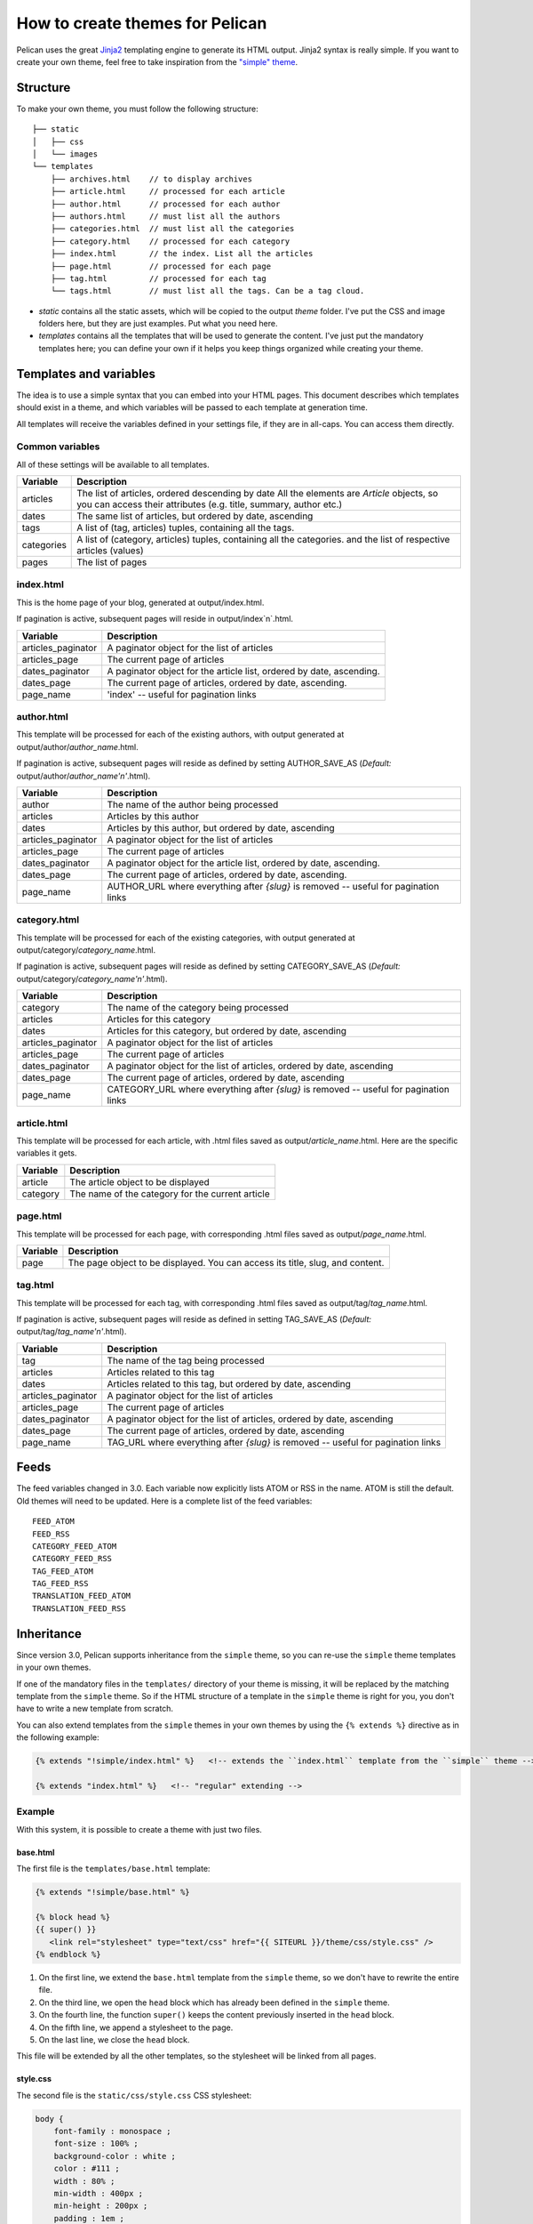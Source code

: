 .. _theming-pelican:

How to create themes for Pelican
################################

Pelican uses the great `Jinja2 <http://jinja.pocoo.org/>`_ templating engine to
generate its HTML output. Jinja2 syntax is really simple. If you want to
create your own theme, feel free to take inspiration from the `"simple" theme
<https://github.com/getpelican/pelican/tree/master/pelican/themes/simple/templates>`_.

Structure
=========

To make your own theme, you must follow the following structure::

    ├── static
    │   ├── css
    │   └── images
    └── templates
        ├── archives.html    // to display archives
        ├── article.html     // processed for each article
        ├── author.html      // processed for each author
        ├── authors.html     // must list all the authors
        ├── categories.html  // must list all the categories
        ├── category.html    // processed for each category
        ├── index.html       // the index. List all the articles
        ├── page.html        // processed for each page
        ├── tag.html         // processed for each tag
        └── tags.html        // must list all the tags. Can be a tag cloud.

* `static` contains all the static assets, which will be copied to the output
  `theme` folder. I've put the CSS and image folders here, but they are
  just examples. Put what you need here.

* `templates` contains all the templates that will be used to generate the content.
  I've just put the mandatory templates here; you can define your own if it helps
  you keep things organized while creating your theme.

Templates and variables
=======================

The idea is to use a simple syntax that you can embed into your HTML pages.
This document describes which templates should exist in a theme, and which
variables will be passed to each template at generation time.

All templates will receive the variables defined in your settings file, if they
are in all-caps. You can access them directly.

Common variables
----------------

All of these settings will be available to all templates.

=============   ===================================================
Variable        Description
=============   ===================================================
articles        The list of articles, ordered descending by date
                All the elements are `Article` objects, so you can
                access their attributes (e.g. title, summary, author
                etc.)
dates           The same list of articles, but ordered by date,
                ascending
tags            A list of (tag, articles) tuples, containing all
                the tags.
categories      A list of (category, articles) tuples, containing
                all the categories.
                and the list of respective articles (values)
pages           The list of pages
=============   ===================================================

index.html
----------

This is the home page of your blog, generated at output/index.html.

If pagination is active, subsequent pages will reside in output/index`n`.html.

===================     ===================================================
Variable                Description
===================     ===================================================
articles_paginator      A paginator object for the list of articles
articles_page           The current page of articles
dates_paginator         A paginator object for the article list, ordered by
                        date, ascending.
dates_page              The current page of articles, ordered by date,
                        ascending.
page_name               'index' -- useful for pagination links
===================     ===================================================

author.html
-------------

This template will be processed for each of the existing authors, with
output generated at output/author/`author_name`.html.

If pagination is active, subsequent pages will reside as defined by setting
AUTHOR_SAVE_AS (`Default:` output/author/`author_name'n'`.html).

===================     ===================================================
Variable                Description
===================     ===================================================
author                  The name of the author being processed
articles                Articles by this author
dates                   Articles by this author, but ordered by date,
                        ascending
articles_paginator      A paginator object for the list of articles
articles_page           The current page of articles
dates_paginator         A paginator object for the article list, ordered by
                        date, ascending.
dates_page              The current page of articles, ordered by date,
                        ascending.
page_name               AUTHOR_URL where everything after `{slug}` is
                        removed -- useful for pagination links
===================     ===================================================

category.html
-------------

This template will be processed for each of the existing categories, with
output generated at output/category/`category_name`.html.

If pagination is active, subsequent pages will reside as defined by setting
CATEGORY_SAVE_AS (`Default:` output/category/`category_name'n'`.html).

===================     ===================================================
Variable                Description
===================     ===================================================
category                The name of the category being processed
articles                Articles for this category
dates                   Articles for this category, but ordered by date,
                        ascending
articles_paginator      A paginator object for the list of articles
articles_page           The current page of articles
dates_paginator         A paginator object for the list of articles,
                        ordered by date, ascending
dates_page              The current page of articles, ordered by date,
                        ascending
page_name               CATEGORY_URL where everything after `{slug}` is
                        removed -- useful for pagination links
===================     ===================================================

article.html
-------------

This template will be processed for each article, with .html files saved
as output/`article_name`.html. Here are the specific variables it gets.

=============   ===================================================
Variable        Description
=============   ===================================================
article         The article object to be displayed
category        The name of the category for the current article
=============   ===================================================

page.html
---------

This template will be processed for each page, with corresponding .html files
saved as output/`page_name`.html.

=============   ===================================================
Variable        Description
=============   ===================================================
page            The page object to be displayed. You can access its
                title, slug, and content.
=============   ===================================================

tag.html
--------

This template will be processed for each tag, with corresponding .html files
saved as output/tag/`tag_name`.html.

If pagination is active, subsequent pages will reside as defined in setting
TAG_SAVE_AS (`Default:` output/tag/`tag_name'n'`.html).

===================     ===================================================
Variable                Description
===================     ===================================================
tag                     The name of the tag being processed
articles                Articles related to this tag
dates                   Articles related to this tag, but ordered by date,
                        ascending
articles_paginator      A paginator object for the list of articles
articles_page           The current page of articles
dates_paginator         A paginator object for the list of articles,
                        ordered by date, ascending
dates_page              The current page of articles, ordered by date,
                        ascending
page_name               TAG_URL where everything after `{slug}` is removed
                        -- useful for pagination links
===================     ===================================================

Feeds
=====

The feed variables changed in 3.0. Each variable now explicitly lists ATOM or
RSS in the name. ATOM is still the default. Old themes will need to be updated.
Here is a complete list of the feed variables::

    FEED_ATOM
    FEED_RSS
    CATEGORY_FEED_ATOM
    CATEGORY_FEED_RSS
    TAG_FEED_ATOM
    TAG_FEED_RSS
    TRANSLATION_FEED_ATOM
    TRANSLATION_FEED_RSS


Inheritance
===========

Since version 3.0, Pelican supports inheritance from the ``simple`` theme, so
you can re-use the ``simple`` theme templates in your own themes.

If one of the mandatory files in the ``templates/`` directory of your theme is
missing, it will be replaced by the matching template from the ``simple`` theme.
So if the HTML structure of a template in the ``simple`` theme is right for you,
you don't have to write a new template from scratch.

You can also extend templates from the ``simple`` themes in your own themes by using the ``{% extends %}`` directive as in the following example:

.. code-block:: html+jinja

    {% extends "!simple/index.html" %}   <!-- extends the ``index.html`` template from the ``simple`` theme -->

    {% extends "index.html" %}   <!-- "regular" extending -->


Example
-------

With this system, it is possible to create a theme with just two files.

base.html
"""""""""

The first file is the ``templates/base.html`` template:

.. code-block:: html+jinja

    {% extends "!simple/base.html" %}

    {% block head %}
    {{ super() }}
       <link rel="stylesheet" type="text/css" href="{{ SITEURL }}/theme/css/style.css" />
    {% endblock %}


1.    On the first line, we extend the ``base.html`` template from the ``simple`` theme, so we don't have to rewrite the entire file.
2.    On the third line, we open the ``head`` block which has already been defined in the ``simple`` theme.
3.    On the fourth line, the function ``super()`` keeps the content previously inserted in the ``head`` block.
4.    On the fifth line, we append a stylesheet to the page.
5.    On the last line, we close the ``head`` block.

This file will be extended by all the other templates, so the stylesheet will be linked from all pages.

style.css
"""""""""

The second file is the ``static/css/style.css`` CSS stylesheet:

.. code-block:: css

    body {
        font-family : monospace ;
        font-size : 100% ;
        background-color : white ;
        color : #111 ;
        width : 80% ;
        min-width : 400px ;
        min-height : 200px ;
        padding : 1em ;
        margin : 5% 10% ;
        border : thin solid gray ;
        border-radius : 5px ;
        display : block ;
    }

    a:link    { color : blue ; text-decoration : none ;      }
    a:hover   { color : blue ; text-decoration : underline ; }
    a:visited { color : blue ;                               }

    h1 a { color : inherit !important }
    h2 a { color : inherit !important }
    h3 a { color : inherit !important }
    h4 a { color : inherit !important }
    h5 a { color : inherit !important }
    h6 a { color : inherit !important }

    pre {
        margin : 2em 1em 2em 4em ;
    }

    #menu li {
        display : inline ;
    }

    #post-list {
        margin-bottom : 1em ;
        margin-top : 1em ;
    }

Download
""""""""

You can download this example theme :download:`here <_static/theme-basic.zip>`.
